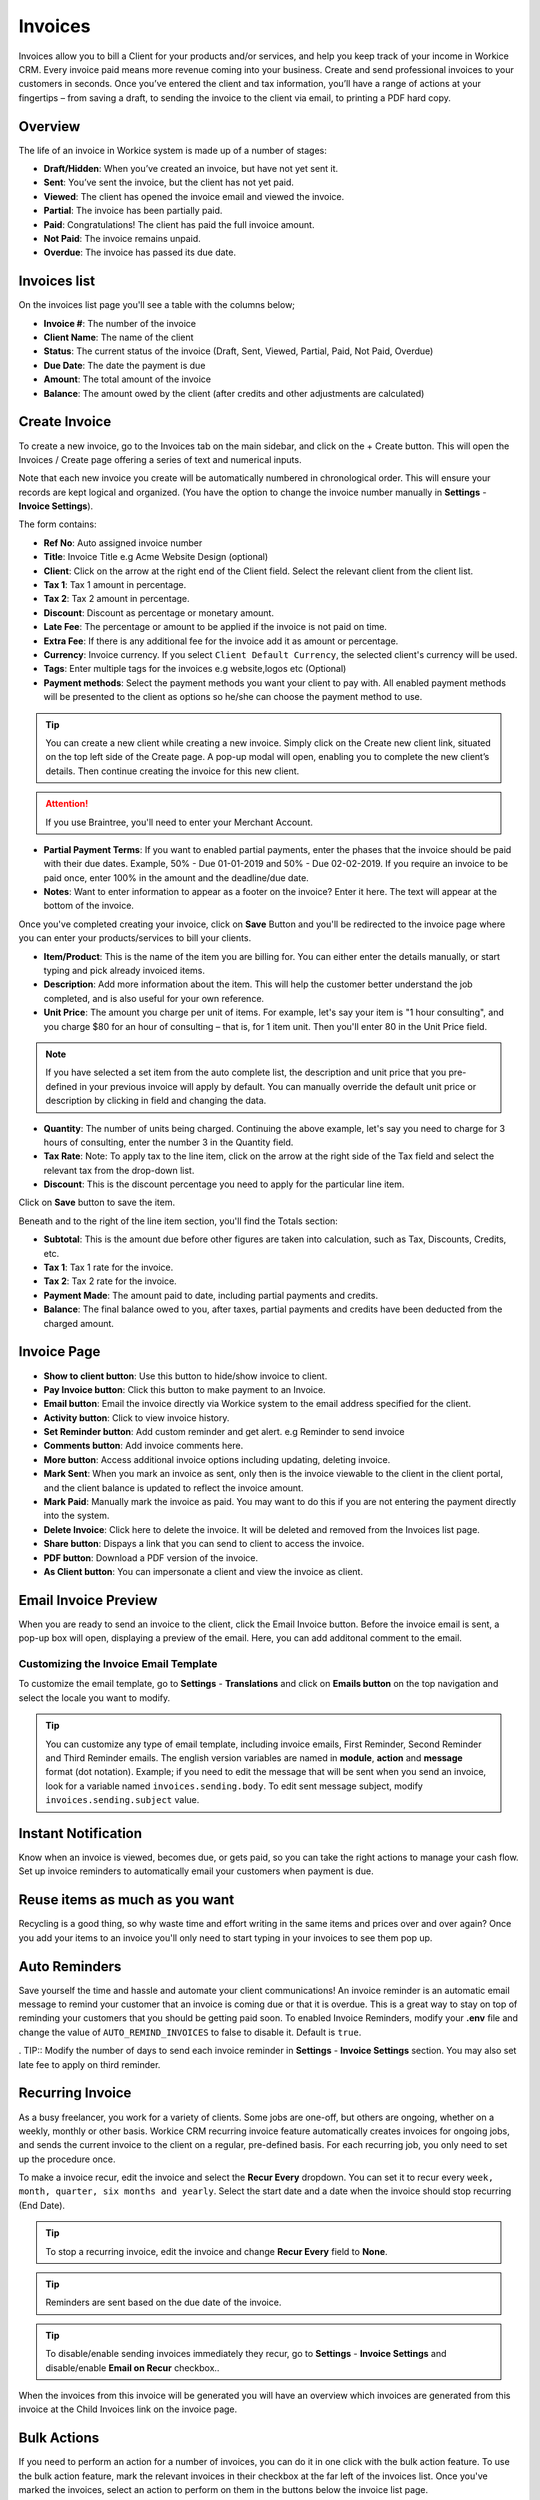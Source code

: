 Invoices
========

Invoices allow you to bill a Client for your products and/or services, and help you keep track of your income in Workice CRM. 
Every invoice paid means more revenue coming into your business. Create and send professional invoices to your customers in seconds. Once you’ve entered the client and tax information, you’ll have a range of actions at your fingertips – from saving a draft, to sending the invoice to the client via email, to printing a PDF hard copy.

Overview
""""""""""

The life of an invoice in Workice system is made up of a number of stages:

- **Draft/Hidden**: When you’ve created an invoice, but have not yet sent it.
- **Sent**: You’ve sent the invoice, but the client has not yet paid.
- **Viewed**: The client has opened the invoice email and viewed the invoice.
- **Partial**: The invoice has been partially paid.
- **Paid**: Congratulations! The client has paid the full invoice amount.
- **Not Paid**: The invoice remains unpaid.
- **Overdue**: The invoice has passed its due date.

Invoices list
"""""""""""""
On the invoices list page you'll see a table with the columns below;

- **Invoice #**: The number of the invoice
- **Client Name**: The name of the client
- **Status**: The current status of the invoice (Draft, Sent,  Viewed, Partial, Paid, Not Paid, Overdue)
- **Due Date**: The date the payment is due
- **Amount**: The total amount of the invoice
- **Balance**: The amount owed by the client (after credits and other adjustments are calculated)


Create Invoice
"""""""""""""""

To create a new invoice, go to the Invoices tab on the main sidebar, and click on the + Create button. This will open the Invoices / Create page offering a series of text and numerical inputs.

Note that each new invoice you create will be automatically numbered in chronological order. This will ensure your records are kept logical and organized. (You have the option to change the invoice number manually in **Settings** - **Invoice Settings**).

The form contains:

- **Ref No**: Auto assigned invoice number
- **Title**: Invoice Title e.g Acme Website Design (optional)
- **Client**: Click on the arrow at the right end of the Client field. Select the relevant client from the client list. 
- **Tax 1**: Tax 1 amount in percentage.
- **Tax 2**: Tax 2 amount in percentage.
- **Discount**: Discount as percentage or monetary amount.
- **Late Fee**: The percentage or amount to be applied if the invoice is not paid on time.
- **Extra Fee**: If there is any additional fee for the invoice add it as amount or percentage.
- **Currency**: Invoice currency. If you select ``Client Default Currency``, the selected client's currency will be used.
- **Tags**: Enter multiple tags for the invoices e.g website,logos etc (Optional)
- **Payment methods**: Select the payment methods you want your client to pay with. All enabled payment methods will be presented to the client as options so he/she can choose the payment method to use.

.. TIP:: You can create a new client while creating a new invoice. Simply click on the Create new client link, situated on the top left side of the Create page. A pop-up modal will open, enabling you to complete the new client’s details. Then continue creating the invoice for this new client.

.. ATTENTION:: If you use Braintree, you'll need to enter your Merchant Account.

- **Partial Payment Terms**: If you want to enabled partial payments, enter the phases that the invoice should be paid with their due dates. Example, 50% - Due 01-01-2019 and 50% - Due 02-02-2019. If you require an invoice to be paid once, enter 100% in the amount and the deadline/due date.

- **Notes**: Want to enter information to appear as a footer on the invoice? Enter it here. The text will appear at the bottom of the invoice.

Once you've completed creating your invoice, click on **Save** Button and you'll be redirected to the invoice page where you can enter your products/services to bill your clients.

- **Item/Product**: This is the name of the item you are billing for. You can either enter the details manually, or start typing and pick already invoiced items.
- **Description**: Add more information about the item. This will help the customer better understand the job completed, and is also useful for your own reference.
- **Unit Price**: The amount you charge per unit of items. For example, let's say your item is "1 hour consulting", and you charge $80 for an hour of consulting – that is, for 1 item unit. Then you'll enter 80 in the Unit Price field.

.. Note:: If you have selected a set item from the auto complete list, the description and unit price that you pre-defined in your previous invoice will apply by default. You can manually override the default unit price or description by clicking in field and changing the data.

- **Quantity**: The number of units being charged. Continuing the above example, let's say you need to charge for 3 hours of consulting, enter the number 3 in the Quantity field.
- **Tax Rate**: Note: To apply tax to the line item, click on the arrow at the right side of the Tax field and select the relevant tax from the drop-down list.
- **Discount**: This is the discount percentage you need to apply for the particular line item.

Click on **Save** button to save the item.

Beneath and to the right of the line item section, you'll find the Totals section:

- **Subtotal**: This is the amount due before other figures are taken into calculation, such as Tax, Discounts, Credits, etc.
- **Tax 1**: Tax 1 rate for the invoice.
- **Tax 2**: Tax 2 rate for the invoice.
- **Payment Made**: The amount paid to date, including partial payments and credits.
- **Balance**: The final balance owed to you, after taxes, partial payments and credits have been deducted from the charged amount.

Invoice Page
""""""""""""""""
- **Show to client button**: Use this button to hide/show invoice to client.
- **Pay Invoice button**: Click this button to make payment to an Invoice.
- **Email button**: Email the invoice directly via Workice system to the email address specified for the client.
- **Activity button**: Click to view invoice history.
- **Set Reminder button**: Add custom reminder and get alert. e.g Reminder to send invoice
- **Comments button**: Add invoice comments here.
- **More button**: Access additional invoice options including updating, deleting invoice.
- **Mark Sent**: When you mark an invoice as sent, only then is the invoice viewable to the client in the client portal, and the client balance is updated to reflect the invoice amount.
- **Mark Paid**: Manually mark the invoice as paid. You may want to do this if you are not entering the payment directly into the system.
- **Delete Invoice**: Click here to delete the invoice. It will be deleted and removed from the Invoices list page.
- **Share button**: Dispays a link that you can send to client to access the invoice.
- **PDF button**: Download a PDF version of the invoice.
- **As Client button**: You can impersonate a client and view the invoice as client.

.. TIP: You may attach invoice documents using the folder icon at the top right side of the invoice top navigation..

Email Invoice Preview
"""""""""""""""""""""

When you are ready to send an invoice to the client, click the Email Invoice button. Before the invoice email is sent, a pop-up box will open, displaying a preview of the email. Here, you can add additonal comment to the email.

Customizing the Invoice Email Template
''''''''''''''''''''''''''''''''''''''

To customize the email template, go to **Settings** - **Translations** and click on **Emails button** on the top navigation and select the locale you want to modify.

.. TIP:: You can customize any type of email template, including invoice emails, First Reminder, Second Reminder and Third Reminder emails. The english version variables are named in **module**, **action** and **message** format (dot notation). Example; if you need to edit the message that will be sent when you send an invoice, look for a variable named ``invoices.sending.body``. To edit sent message subject, modify ``invoices.sending.subject`` value.

Instant Notification
""""""""""""""""""""""
Know when an invoice is viewed, becomes due, or gets paid, so you can take the right actions to manage your cash flow. Set up invoice reminders to automatically email your customers when payment is due.

Reuse items as much as you want
""""""""""""""""""""""""""""""""""
Recycling is a good thing, so why waste time and effort writing in the same items and prices over and over again? Once you add your items to an invoice you'll only need to start typing in your invoices to see them pop up.

Auto Reminders
""""""""""""""""""
Save yourself the time and hassle and automate your client communications! An invoice reminder is an automatic email message to remind your customer that an invoice is coming due or that it is overdue. This is a great way to stay on top of reminding your customers that you should be getting paid soon. To enabled Invoice Reminders, modify your **.env** file and change the value of ``AUTO_REMIND_INVOICES`` to false to disable it. Default is ``true``.

. TIP:: Modify the number of days to send each invoice reminder in **Settings** - **Invoice Settings** section. You may also set late fee to apply on third reminder.

Recurring Invoice
""""""""""""""""""
As a busy freelancer, you work for a variety of clients. Some jobs are one-off, but others are ongoing, whether on a weekly, monthly or other basis. Workice CRM recurring invoice feature automatically creates invoices for ongoing jobs, and sends the current invoice to the client on a regular, pre-defined basis. For each recurring job, you only need to set up the procedure once. 

To make a invoice recur, edit the invoice and select the **Recur Every** dropdown. You can set it to recur every ``week, month, quarter, six months and yearly``. Select the start date and a date when the invoice should stop recurring (End Date).

.. TIP:: To stop a recurring invoice, edit the invoice and change **Recur Every** field to **None**.

.. TIP:: Reminders are sent based on the due date of the invoice.

.. TIP:: To disable/enable sending invoices immediately they recur, go to **Settings** - **Invoice Settings** and disable/enable **Email on Recur** checkbox..

When the invoices from this invoice will be generated you will have an overview which invoices are generated from this invoice at the Child Invoices link on the invoice page.


Bulk Actions
""""""""""""""""

If you need to perform an action for a number of invoices, you can do it in one click with the bulk action feature. To use the bulk action feature, mark the relevant invoices in their checkbox at the far left of the invoices list. Once you've marked the invoices, select an action to perform on them in the buttons below the invoice list page.

- **Send**: Send selected invoices by email to client(s).
- **Mark as Paid**: Mark selected invoices as paid.
- **Archive**: Archive selected invoices.
- **Delete**: Delete selected invoices.